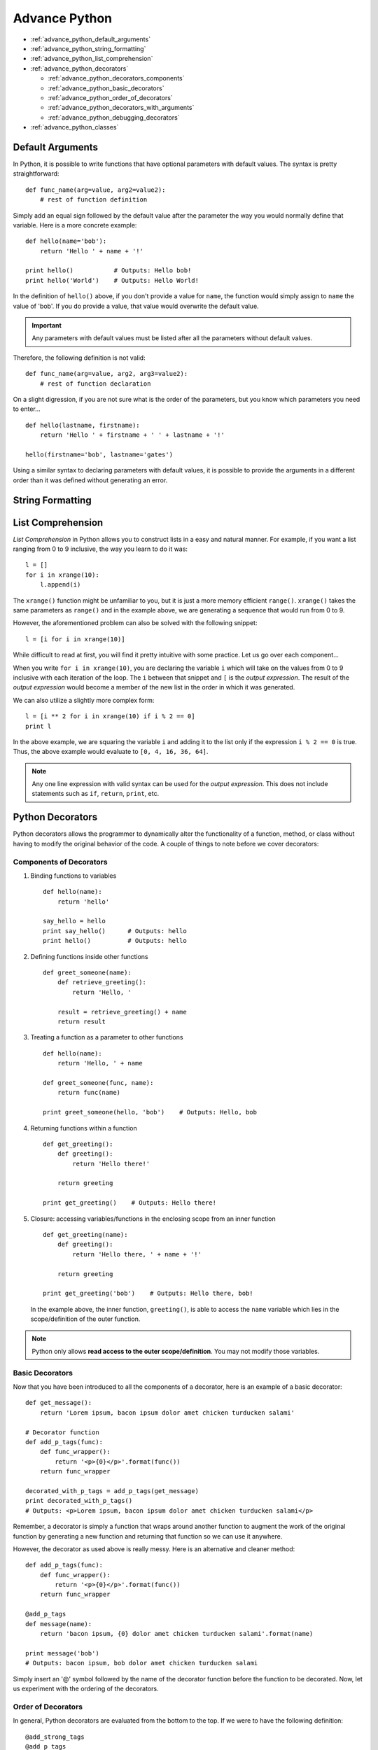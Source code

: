 Advance Python
==============

* :ref:`advance_python_default_arguments`
* :ref:`advance_python_string_formatting`
* :ref:`advance_python_list_comprehension`
* :ref:`advance_python_decorators`

  * :ref:`advance_python_decorators_components`
  * :ref:`advance_python_basic_decorators`
  * :ref:`advance_python_order_of_decorators`
  * :ref:`advance_python_decorators_with_arguments`
  * :ref:`advance_python_debugging_decorators`
* :ref:`advance_python_classes`

.. _advance_python_default_arguments:

Default Arguments
-----------------
In Python, it is possible to write functions that have optional parameters with default values.  The
syntax is pretty straightforward:
::

   def func_name(arg=value, arg2=value2):
       # rest of function definition

Simply add an equal sign followed by the default value after the parameter the way you would normally
define that variable.  Here is a more concrete example:
::

   def hello(name='bob'):
       return 'Hello ' + name + '!'

   print hello()           # Outputs: Hello bob!
   print hello('World')    # Outputs: Hello World!

In the definition of ``hello()`` above, if you don't provide a value for ``name``, the function would
simply assign to ``name`` the value of 'bob'.  If you do provide a value, that value would overwrite the
default value.

.. important::
   Any parameters with default values must be listed after all the parameters without default values.

Therefore, the following definition is not valid:
::

   def func_name(arg=value, arg2, arg3=value2):
       # rest of function declaration

On a slight digression, if you are not sure what is the order of the parameters, but you know which
parameters you need to enter...
::

   def hello(lastname, firstname):
       return 'Hello ' + firstname + ' ' + lastname + '!'
   
   hello(firstname='bob', lastname='gates')

Using a similar syntax to declaring parameters with default values, it is possible to provide the
arguments in a different order than it was defined without generating an error.

.. _advance_python_string_formatting:

String Formatting
-----------------

.. _advance_python_list_comprehension:

List Comprehension
------------------
*List Comprehension* in Python allows you to construct lists in a easy and natural manner.  For example,
if you want a list ranging from 0 to 9 inclusive, the way you learn to do it was:
::

   l = []
   for i in xrange(10):
       l.append(i)

The ``xrange()`` function might be unfamiliar to you, but it is just a more memory efficient ``range()``.
``xrange()`` takes the same parameters as ``range()`` and in the example above, we are generating a
sequence that would run from 0 to 9.

However, the aforementioned problem can also be solved with the following snippet:
::

   l = [i for i in xrange(10)]

While difficult to read at first, you will find it pretty intuitive with some practice.  Let us go over
each component...

When you write ``for i in xrange(10)``, you are declaring the variable ``i`` which will take on the values
from 0 to 9 inclusive with each iteration of the loop.  The ``i`` between that snippet and ``[`` is the
*output expression*.  The result of the *output expression* would become a member of the new list in the
order in which it was generated.

We can also utilize a slightly more complex form:
::

   l = [i ** 2 for i in xrange(10) if i % 2 == 0]
   print l

In the above example, we are squaring the variable ``i`` and adding it to the list only if the expression
``i % 2 == 0`` is true.  Thus, the above example would evaluate to ``[0, 4, 16, 36, 64]``.

.. note::
   Any one line expression with valid syntax can be used for the *output expression*.  This does not
   include statements such as ``if``, ``return``, ``print``, etc.

.. _advance_python_decorators:

Python Decorators
-----------------
Python decorators allows the programmer to dynamically alter the functionality of a function, method, or
class without having to modify the original behavior of the code.  A couple of things to note before we
cover decorators:

.. _advance_python_decorators_components:

Components of Decorators
^^^^^^^^^^^^^^^^^^^^^^^^
1. Binding functions to variables
   ::

      def hello(name):
          return 'hello'

      say_hello = hello
      print say_hello()      # Outputs: hello
      print hello()          # Outputs: hello

2. Defining functions inside other functions
   ::

      def greet_someone(name):
          def retrieve_greeting():
	      return 'Hello, '

	  result = retrieve_greeting() + name
	  return result

3. Treating a function as a parameter to other functions
   ::

      def hello(name):
          return 'Hello, ' + name

      def greet_someone(func, name):
          return func(name)

      print greet_someone(hello, 'bob')    # Outputs: Hello, bob

4. Returning functions within a function
   ::

      def get_greeting():
          def greeting():
	      return 'Hello there!'

	  return greeting

      print get_greeting()    # Outputs: Hello there!

5. Closure: accessing variables/functions in the enclosing scope from an inner function
   ::

      def get_greeting(name):
          def greeting():
	      return 'Hello there, ' + name + '!'

	  return greeting

      print get_greeting('bob')    # Outputs: Hello there, bob!

   In the example above, the inner function, ``greeting()``, is able to access the ``name`` variable which
   lies in the scope/definition of the outer function.

.. note::
   Python only allows **read access to the outer scope/definition**.  You may not modify those variables.

.. _advance_python_basic_decorators:
   
Basic Decorators
^^^^^^^^^^^^^^^^
Now that you have been introduced to all the components of a decorator, here is an example of a basic
decorator:
::

   def get_message():
       return 'Lorem ipsum, bacon ipsum dolor amet chicken turducken salami'

   # Decorator function
   def add_p_tags(func):
       def func_wrapper():
           return '<p>{0}</p>'.format(func())
       return func_wrapper

   decorated_with_p_tags = add_p_tags(get_message)
   print decorated_with_p_tags()
   # Outputs: <p>Lorem ipsum, bacon ipsum dolor amet chicken turducken salami</p>

Remember, a decorator is simply a function that wraps around another function to augment the work of the
original function by generating a new function and returning that function so we can use it anywhere.

However, the decorator as used above is really messy.  Here is an alternative and cleaner method:
::

   def add_p_tags(func):
       def func_wrapper():
           return '<p>{0}</p>'.format(func())
       return func_wrapper

   @add_p_tags
   def message(name):
       return 'bacon ipsum, {0} dolor amet chicken turducken salami'.format(name)

   print message('bob')
   # Outputs: bacon ipsum, bob dolor amet chicken turducken salami

Simply insert an '@' symbol followed by the name of the decorator function before the function to be
decorated.  Now, let us experiment with the ordering of the decorators.

.. _advance_python_order_of_decorators:

Order of Decorators
^^^^^^^^^^^^^^^^^^^
In general, Python decorators are evaluated from the bottom to the top.  If we were to have the following
definition:
::

   @add_strong_tags
   @add_p_tags
   @add_div_tags
   def text():
       return 'bacon ipsum'

   print text()
       
First, the ``add_div_tags`` decorator would be applied, then the ``add_p_tags`` decorator, and finally the
``add_strong_tags`` decorator.  Therefore, running the last statement in the example above would give you:
``<strong><p><div>bacon ipsum</div></p></strong>``.  If we were to switch the order to:
::

   @add_div_tags
   @add_p_tags
   @add_strong_tags
   def text():
       return 'bacon ipsum'

   print text()

The order of the decorators have been reversed, so the resulting output is now:
``<div><p><strong>bacon ipsum</strong></p></div>``.

.. _advance_python_decorators_with_arguments:

Passing Arguments to Decorators
^^^^^^^^^^^^^^^^^^^^^^^^^^^^^^^
It will be useful to know how to pass arguments to decorators so that we will not need to write a
different decorator for each tag.  To do this, we need to write a function that takes as many parameters
as we need and generates a decorator on the fly.  Here's the basic syntax:
::

   def decorator_generator(arg, arg1, arg2, argn):
       def actual_decorator(func):
           def inner_function():
	       # do something in the inner function
	   return inner_function
       return actual_decorator

Here's how you will use it:
::

   @decorator_generator(arg, arg1, arg2, argn)
   def function_to_be_decorated():
       # do something inside the function

Instead of using the name of the actual decorator, we use the name of the decorator generator and pass to
it the arguments it needs.  Then, it generates the actual decorator which wraps around
``function_to_be_decorated()``.  ``actual_decorator()`` is written in the same manner as the basic
decorator you were introduced to before.

.. _advance_python_debugging_decorators:

Debugging Decorators
^^^^^^^^^^^^^^^^^^^^
When debugging decorators, you might find it problematic if you don't have access to the name of the
function, the name of the module, or the docstring.  This is because the attributes ``__name__``,
``__module__``, and ``__doc__`` are overridden by those of the wrapper (ie ``func_wrapper``).  To access
the original, we need to import the ``wraps()`` method from the ``functools`` module.  Here is an example:
::

   def tags(tag_name):
       def tags_decorator(func):
           @wraps(func)
	   def func_wrapper():
	       return '<{0}>{1}</{0}>'.format(tag_name, func())
	   return func_wrapper
       return tags_decorator

   @tags('p')
   def get_text():
       '''return some text'''
       return 'hello'

   print get_text.__name__    # Outputs: get_text
   print get_text.__module__  # Outputs: __main__
   print get_text.__doc__     # Outputs: return some text

By adding the line, ``@wraps(func)`` to the definition of the decorator in the example above, we were able
to access the original attributes (those of the function being wrapped around).

.. _advance_python_classes:

Python Classes
--------------
